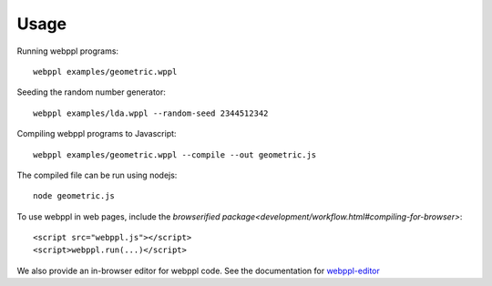 Usage
=====

Running webppl programs::

    webppl examples/geometric.wppl

Seeding the random number generator::

    webppl examples/lda.wppl --random-seed 2344512342

Compiling webppl programs to Javascript::

    webppl examples/geometric.wppl --compile --out geometric.js

The compiled file can be run using nodejs::

    node geometric.js

To use webppl in web pages, include the `browserified package<development/workflow.html#compiling-for-browser>`::

    <script src="webppl.js"></script>
    <script>webppl.run(...)</script>

We also provide an in-browser editor for webppl code. See the documentation for webppl-editor_

.. _webppl-editor: https://github.com/probmods/webppl-editor
